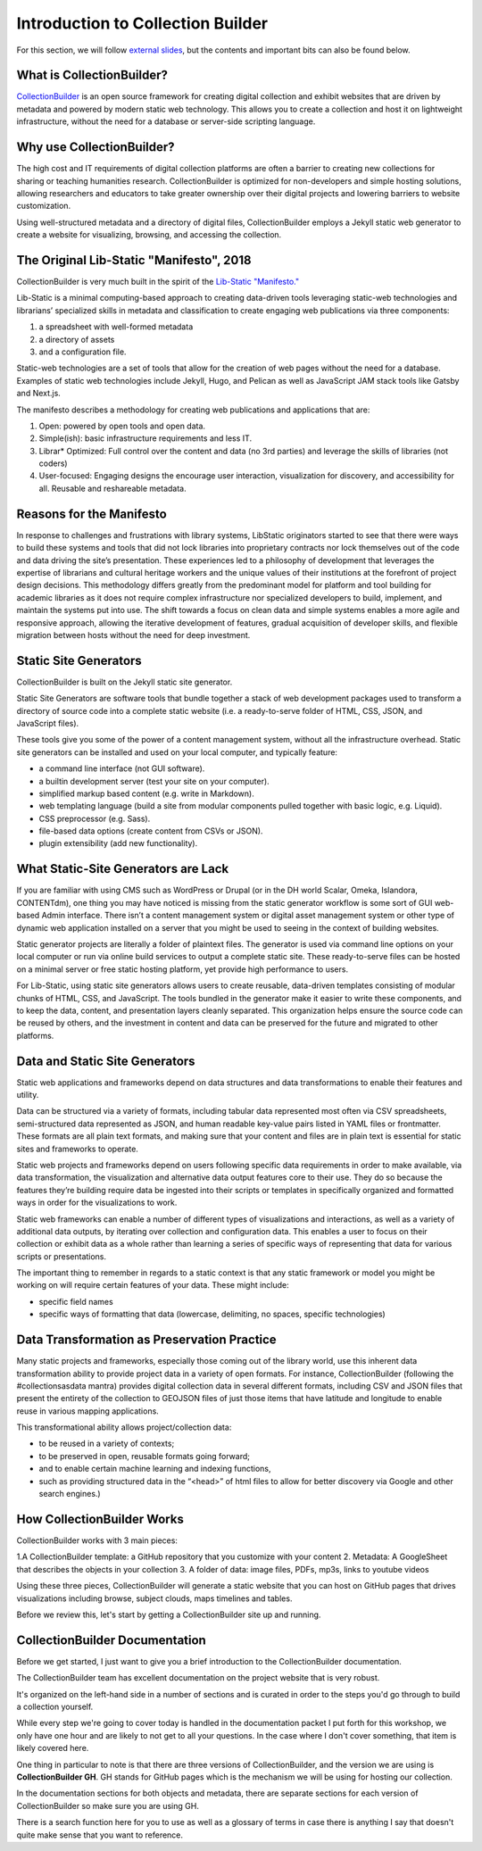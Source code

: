 Introduction to Collection Builder
==================================

For this section, we will follow `external slides <https://docs.google.com/presentation/d/1583bUKxtm-GdsrN5VE4226tHX6oUodmRD7sq0fQ1gXI/edit?usp=sharing>`_,
but the contents and important bits can also be found below.

What is CollectionBuilder?
--------------------------

`CollectionBuilder <https://collectionbuilder.github.io/>`_ is an open source framework for creating digital collection
and exhibit websites that are driven by metadata and powered by modern static web technology. This allows you to create
a collection and host it on lightweight infrastructure, without the need for a database or server-side scripting language.

Why use CollectionBuilder?
--------------------------

The high cost and IT requirements of digital collection platforms are often a barrier to creating new collections for
sharing or teaching humanities research. CollectionBuilder is optimized for non-developers and simple hosting solutions,
allowing researchers and educators to take greater ownership over their digital projects and lowering barriers to
website customization.

Using well-structured metadata and a directory of digital files, CollectionBuilder employs a Jekyll static web generator
to create a website for visualizing, browsing, and accessing the collection.

The Original Lib-Static "Manifesto", 2018
-----------------------------------------

CollectionBuilder is very much built in the spirit of the `Lib-Static "Manifesto." <https://lib-static.github.io/community/manifesto/>`_

Lib-Static is a minimal computing-based approach to creating data-driven tools leveraging static-web technologies and
librarians’ specialized skills in metadata and classification to create engaging web publications via three components:

1. a spreadsheet with well-formed metadata
2. a directory of assets
3. and a configuration file.

Static-web technologies are a set of tools that allow for the creation of web pages without the need for a database. Examples
of static web technologies include Jekyll, Hugo, and Pelican as well as JavaScript JAM stack tools like Gatsby and Next.js.

The manifesto describes a methodology for creating web publications and applications that are:

1. Open: powered by open tools and open data.
2. Simple(ish): basic infrastructure requirements and less IT.
3. Librar* Optimized: Full control over the content and data (no 3rd parties) and leverage the skills of libraries (not coders)
4. User-focused: Engaging designs the encourage user interaction, visualization for discovery, and accessibility for all. Reusable and reshareable metadata.

Reasons for the Manifesto
-------------------------

In response to challenges and frustrations with library systems, LibStatic originators started to see that there were
ways to build these systems and tools that did not lock libraries into proprietary contracts nor lock themselves out of
the code and data driving the site’s presentation. These experiences led to a philosophy of development that leverages
the expertise of librarians and cultural heritage workers and the unique values of their institutions at the forefront
of project design decisions. This methodology differs greatly from the predominant model for platform and tool building
for academic libraries as it does not require complex infrastructure nor specialized developers to build, implement,
and maintain the systems put into use. The shift towards a focus on clean data and simple systems enables a more agile
and responsive approach, allowing the iterative development of features, gradual acquisition of developer skills, and
flexible migration between hosts without the need for deep investment.

Static Site Generators
----------------------

CollectionBuilder is built on the Jekyll static site generator.

Static Site Generators are software tools that bundle together a stack of web development packages used to transform a
directory of source code into a complete static website (i.e. a ready-to-serve folder of HTML, CSS, JSON, and JavaScript files).

These tools give you some of the power of a content management system, without all the infrastructure overhead. Static
site generators can be installed and used on your local computer, and typically feature:

* a command line interface (not GUI software).
* a builtin development server (test your site on your computer).
* simplified markup based content (e.g. write in Markdown).
* web templating language (build a site from modular components pulled together with basic logic, e.g. Liquid).
* CSS preprocessor (e.g. Sass).
* file-based data options (create content from CSVs or JSON).
* plugin extensibility (add new functionality).

What Static-Site Generators are Lack
------------------------------------

If you are familiar with using CMS such as WordPress or Drupal (or in the DH world Scalar, Omeka, Islandora, CONTENTdm),
one thing you may have noticed is missing from the static generator workflow is some sort of GUI web-based Admin
interface. There isn’t a content management system or digital asset management system or other type of dynamic web
application installed on a server that you might be used to seeing in the context of building websites.

Static generator projects are literally a folder of plaintext files. The generator is used via command line options on
your local computer or run via online build services to output a complete static site. These ready-to-serve files can be
hosted on a minimal server or free static hosting platform, yet provide high performance to users.

For Lib-Static, using static site generators allows users to create reusable, data-driven templates consisting of
modular chunks of HTML, CSS, and JavaScript. The tools bundled in the generator make it easier to write these
components, and to keep the data, content, and presentation layers cleanly separated. This organization helps ensure the
source code can be reused by others, and the investment in content and data can be preserved for the future and migrated
to other platforms.

Data and Static Site Generators
-------------------------------

Static web applications and frameworks depend on data structures and data transformations to enable their features and
utility.

Data can be structured via a variety of formats, including tabular data represented most often via CSV spreadsheets,
semi-structured data represented as JSON, and human readable key-value pairs listed in YAML files or frontmatter. These
formats are all plain text formats, and making sure that your content and files are in plain text is essential for
static sites and frameworks to operate.

Static web projects and frameworks depend on users following specific data requirements in order to make available,
via data transformation, the visualization and alternative data output features core to their use. They do so because
the features they’re building require data be ingested into their scripts or templates in specifically organized and
formatted ways in order for the visualizations to work.

Static web frameworks can enable a number of different types of visualizations and interactions, as well as a variety
of additional data outputs, by iterating over collection and configuration data. This enables a user to focus on their
collection or exhibit data as a whole rather than learning a series of specific ways of representing that data for
various scripts or presentations.

The important thing to remember in regards to a static context is that any static framework or model you might be
working on will require certain features of your data. These might include:

* specific field names
* specific ways of formatting that data (lowercase, delimiting, no spaces, specific technologies)


Data Transformation as Preservation Practice
--------------------------------------------

Many static projects and frameworks, especially those coming out of the library world, use this inherent data
transformation ability to provide project data in a variety of open formats. For instance, CollectionBuilder
(following the #collectionsasdata mantra) provides digital collection data in several different formats, including CSV
and JSON files that present the entirety of the collection to GEOJSON files of just those items that have latitude and
longitude to enable reuse in various mapping applications.

This transformational ability allows project/collection data:

* to be reused in a variety of contexts;
* to be preserved in open, reusable formats going forward;
* and to enable certain machine learning and indexing functions,
* such as providing structured data in the “<head>” of html files to allow for better discovery via Google and other search engines.)

How CollectionBuilder Works
---------------------------

CollectionBuilder works with 3 main pieces:

1.A CollectionBuilder template: a GitHub repository that you customize with your content
2. Metadata: A GoogleSheet that describes the objects in your collection
3. A folder of data: image files, PDFs, mp3s, links to youtube videos

Using these three pieces, CollectionBuilder will generate a static website that you can host on GitHub pages that drives
visualizations including browse, subject clouds, maps timelines and tables.

Before we review this, let's start by getting a CollectionBuilder site up and running.

CollectionBuilder Documentation
-------------------------------

Before we get started, I just want to give you a brief introduction to the CollectionBuilder documentation.

The CollectionBuilder team has excellent documentation on the project website that is very robust.

It's organized on the left-hand side in a number of sections and is curated in order to the steps you'd go through to build
a collection yourself.

While every step we're going to cover today is handled in the documentation packet I put forth for this workshop, we only
have one hour and are likely to not get to all your questions.  In the case where I don't cover something, that item
is likely covered here.

One thing in particular to note is that there are three versions of CollectionBuilder, and the version we are using is
**CollectionBuilder GH**. GH stands for GitHub pages which is the mechanism we will be using for hosting our collection.

In the documentation sections for both objects and metadata, there are separate sections for each version of CollectionBuilder
so make sure you are using GH.

There is a search function here for you to use as well as a glossary of terms in case there is anything I say that doesn't
quite make sense that you want to reference.
